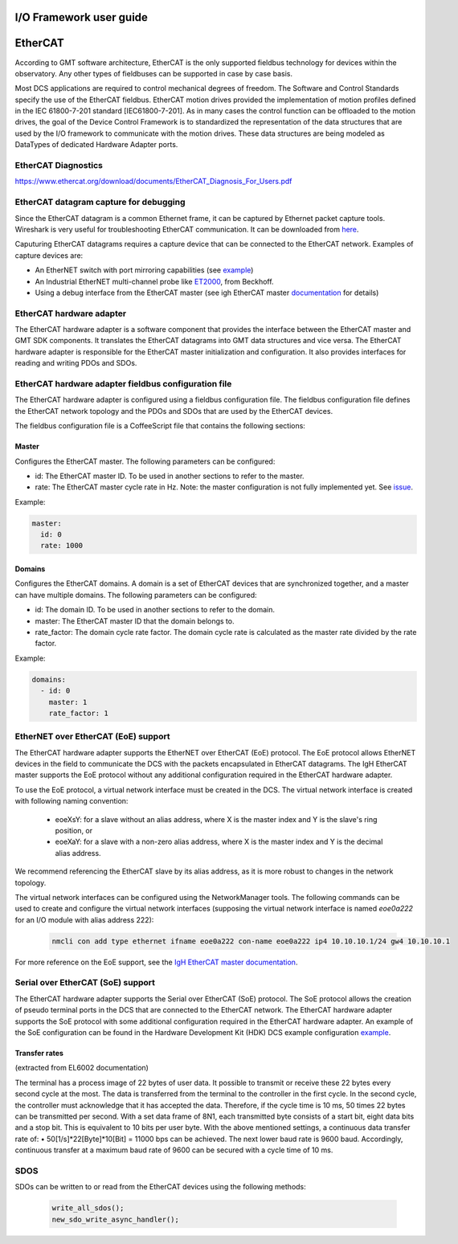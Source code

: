 .. _io_fwk_guide:

I/O Framework user guide
========================


EtherCAT
========

According to GMT software architecture, EtherCAT is the only supported fieldbus technology for devices within the
observatory. Any other types of fieldbuses can be supported in case by case basis.

Most DCS applications are required to control mechanical degrees of freedom. The Software and Control Standards specify
the use of the EtherCAT fieldbus. EtherCAT motion drives provided the implementation of motion profiles defined in the
IEC 61800-7-201 standard [IEC61800-7-201]. As in many cases the control function can be offloaded to the motion drives,
the goal of the Device Control Framework is to standardized the representation of the data structures that are used by
the I/O framework to communicate with the motion drives. These data structures are being modeled as DataTypes of
dedicated Hardware Adapter ports.

EtherCAT Diagnostics
--------------------

https://www.ethercat.org/download/documents/EtherCAT_Diagnosis_For_Users.pdf

EtherCAT datagram capture for debugging
---------------------------------------

Since the EtherCAT datagram is a common Ethernet frame, it can be captured by Ethernet packet capture tools. Wireshark
is very useful for troubleshooting EtherCAT communication. It can be downloaded from `here <https://www.wireshark.org/download.html>`_.

Caputuring EtherCAT datagrams requires a capture device that can be connected to the EtherCAT network. Examples of capture devices are:

- An EtherNET switch with port mirroring capabilities (see `example <https://www.kollmorgen.com/sites/default/files/How%20to%20capture%20and%20use%20WireShark%20trace%20data%20with%20EtherCAT%20applications.pdf>`_)

- An Industrial EtherNET multi-channel probe like `ET2000 <https://www.beckhoff.com/en-en/products/i-o/ethercat-development-products/elxxxx-etxxxx-fbxxxx-hardware/et2000.html>`_, from Beckhoff.

- Using a debug interface from the EtherCAT master (see igh EtherCAT master `documentation <https://gitlab.com/etherlab.org/ethercat/-/blob/420e6150f55b71b97a84c64831f4928e0859a0e9/documentation/ethercat_doc.tex#L2915-2969>`_ for details)


EtherCAT hardware adapter
-------------------------

The EtherCAT hardware adapter is a software component that provides the interface between the EtherCAT master and GMT
SDK components. It translates the EtherCAT datagrams into GMT data structures and vice versa.
The EtherCAT hardware adapter is responsible for the EtherCAT master initialization and configuration. It also provides
interfaces for reading and writing PDOs and SDOs.

EtherCAT hardware adapter fieldbus configuration file
-----------------------------------------------------

The EtherCAT hardware adapter is configured using a fieldbus configuration file. The fieldbus configuration file defines
the EtherCAT network topology and the PDOs and SDOs that are used by the EtherCAT devices.

The fieldbus configuration file is a CoffeeScript file that contains the following sections:

Master
^^^^^^

Configures the EtherCAT master. The following parameters can be configured:

- id: The EtherCAT master ID. To be used in another sections to refer to the master.
- rate: The EtherCAT master cycle rate in Hz. Note: the master configuration is not fully implemented yet. See `issue <https://github.com/GMTO/gmt_issues/issues/228>`_.

Example:

.. code-block:: coffeescript

    master:
      id: 0
      rate: 1000

Domains
^^^^^^^

Configures the EtherCAT domains. A domain is a set of EtherCAT devices that are synchronized together, and a master can
have multiple domains. The following parameters can be configured:

- id: The domain ID. To be used in another sections to refer to the domain.
- master: The EtherCAT master ID that the domain belongs to.
- rate_factor: The domain cycle rate factor. The domain cycle rate is calculated as the master rate divided by the rate factor.

Example:

.. code-block:: coffeescript

    domains:
      - id: 0
        master: 1
        rate_factor: 1


EtherNET over EtherCAT (EoE) support
-------------------------------------

The EtherCAT hardware adapter supports the EtherNET over EtherCAT (EoE) protocol. The EoE protocol allows EtherNET devices
in the field to communicate the DCS with the packets encapsulated in EtherCAT datagrams. The IgH EtherCAT master supports
the EoE protocol without any additional configuration required in the EtherCAT hardware adapter.

To use the EoE protocol, a virtual network interface must be created in the DCS. The virtual network interface is created
with following naming convention:

    - eoeXsY: for a slave without an alias address, where X is the master index and Y is the slave's ring position, or

    - eoeXaY: for a slave with a non-zero alias address, where X is the master index and Y is the decimal alias address.

We recommend referencing the EtherCAT slave by its alias address, as it is more robust to changes in the network topology.

The virtual network interfaces can be configured using the NetworkManager tools. The following commands can be used to
create and configure the virtual network interfaces (supposing the virtual network interface is named `eoe0a222` for an
I/O module with alias address 222):

    .. code-block:: bash

        nmcli con add type ethernet ifname eoe0a222 con-name eoe0a222 ip4 10.10.10.1/24 gw4 10.10.10.1

For more reference on the EoE support, see the `IgH EtherCAT master documentation <https://gitlab.com/etherlab.org/ethercat/-/blob/4f529ade671ac60602a72168b368668f39c0855c/documentation/ethercat_doc.tex#L2036-2238>`_.

Serial over EtherCAT (SoE) support
-----------------------------------

The EtherCAT hardware adapter supports the Serial over EtherCAT (SoE) protocol. The SoE protocol allows the creation of pseudo terminal
ports in the DCS that are connected to the EtherCAT network. The EtherCAT hardware adapter supports the SoE protocol
with some additional configuration required in the EtherCAT hardware adapter. An example of the SoE configuration can be found in the
Hardware Development Kit (HDK) DCS example configuration
`example <https://github.com/wschoenell/ocs_hdk_dcs/tree/soe/src/etc/conf/hdk_soe_ctrl_pkg/hdk_soe_ecat_hw_adapter>`_.

Transfer rates
^^^^^^^^^^^^^^
(extracted from EL6002 documentation)

The terminal has a process image of 22 bytes of user data. It possible to transmit or receive these 22 bytes every second cycle at the most.
The data is transferred from the terminal to the controller in the first cycle. In the second cycle, the controller must acknowledge that it has accepted the data.
Therefore, if the cycle time is 10 ms, 50 times 22 bytes can be transmitted per second.
With a set data frame of 8N1, each transmitted byte consists of a start bit, eight data bits and a stop bit. This is equivalent to 10 bits per user byte.
With the above mentioned settings, a continuous data transfer rate of: • 50[1/s]*22[Byte]*10[Bit] = 11000 bps
can be achieved.
The next lower baud rate is 9600 baud. Accordingly, continuous transfer at a maximum baud rate of 9600 can be secured with a cycle time of 10 ms.


SDOS
----

SDOs can be written to or read from the EtherCAT devices using the following methods:

  .. code-block:: cpp

    write_all_sdos();
    new_sdo_write_async_handler();
